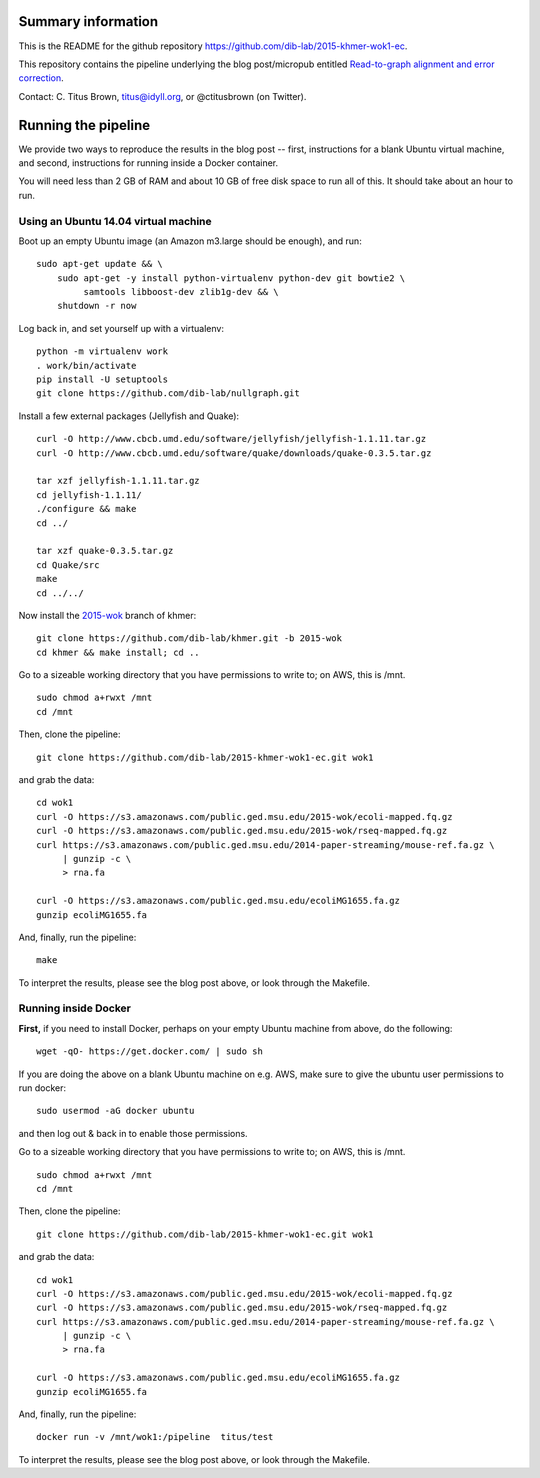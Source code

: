 Summary information
-------------------

This is the README for the github repository
https://github.com/dib-lab/2015-khmer-wok1-ec.

This repository contains the pipeline underlying the blog
post/micropub entitled `Read-to-graph alignment and error correction
<http://ivory.idyll.org/blog/2015-wok-error-correction.html>`__.

Contact: C. Titus Brown, titus@idyll.org, or @ctitusbrown (on Twitter).

Running the pipeline
--------------------

We provide two ways to reproduce the results in the blog post -- first,
instructions for a blank Ubuntu virtual machine, and second, 
instructions for running inside a Docker container.

You will need less than 2 GB of RAM and about 10 GB of free disk space to
run all of this.  It should take about an hour to run.

Using an Ubuntu 14.04 virtual machine
~~~~~~~~~~~~~~~~~~~~~~~~~~~~~~~~~~~~~

Boot up an empty Ubuntu image (an Amazon m3.large should be enough),
and run::

   sudo apt-get update && \
       sudo apt-get -y install python-virtualenv python-dev git bowtie2 \
            samtools libboost-dev zlib1g-dev && \
       shutdown -r now

Log back in, and set yourself up with a virtualenv::

   python -m virtualenv work
   . work/bin/activate
   pip install -U setuptools
   git clone https://github.com/dib-lab/nullgraph.git

Install a few external packages (Jellyfish and Quake)::

   curl -O http://www.cbcb.umd.edu/software/jellyfish/jellyfish-1.1.11.tar.gz
   curl -O http://www.cbcb.umd.edu/software/quake/downloads/quake-0.3.5.tar.gz

   tar xzf jellyfish-1.1.11.tar.gz
   cd jellyfish-1.1.11/
   ./configure && make 
   cd ../

   tar xzf quake-0.3.5.tar.gz 
   cd Quake/src
   make
   cd ../../

Now install the `2015-wok
<https://github.com/dib-lab/khmer/tree/2015-wok>`__ branch of khmer::

   git clone https://github.com/dib-lab/khmer.git -b 2015-wok
   cd khmer && make install; cd ..

Go to a sizeable working directory that you have permissions to write
to; on AWS, this is /mnt. ::

   sudo chmod a+rwxt /mnt
   cd /mnt

Then, clone the pipeline::

   git clone https://github.com/dib-lab/2015-khmer-wok1-ec.git wok1

and grab the data::

   cd wok1
   curl -O https://s3.amazonaws.com/public.ged.msu.edu/2015-wok/ecoli-mapped.fq.gz
   curl -O https://s3.amazonaws.com/public.ged.msu.edu/2015-wok/rseq-mapped.fq.gz
   curl https://s3.amazonaws.com/public.ged.msu.edu/2014-paper-streaming/mouse-ref.fa.gz \
        | gunzip -c \
        > rna.fa

   curl -O https://s3.amazonaws.com/public.ged.msu.edu/ecoliMG1655.fa.gz
   gunzip ecoliMG1655.fa

And, finally, run the pipeline::

   make

To interpret the results, please see the blog post above, or look through
the Makefile.

Running inside Docker
~~~~~~~~~~~~~~~~~~~~~

**First,** if you need to install Docker, perhaps on your empty Ubuntu
machine from above, do the following::

   wget -qO- https://get.docker.com/ | sudo sh

If you are doing the above on a blank Ubuntu machine on e.g. AWS, make
sure to give the ubuntu user permissions to run docker::

   sudo usermod -aG docker ubuntu

and then log out & back in to enable those permissions.

Go to a sizeable working directory that you have permissions to write
to; on AWS, this is /mnt. ::

   sudo chmod a+rwxt /mnt
   cd /mnt

Then, clone the pipeline::

   git clone https://github.com/dib-lab/2015-khmer-wok1-ec.git wok1

and grab the data::

   cd wok1
   curl -O https://s3.amazonaws.com/public.ged.msu.edu/2015-wok/ecoli-mapped.fq.gz
   curl -O https://s3.amazonaws.com/public.ged.msu.edu/2015-wok/rseq-mapped.fq.gz
   curl https://s3.amazonaws.com/public.ged.msu.edu/2014-paper-streaming/mouse-ref.fa.gz \
        | gunzip -c \
        > rna.fa

   curl -O https://s3.amazonaws.com/public.ged.msu.edu/ecoliMG1655.fa.gz
   gunzip ecoliMG1655.fa

And, finally, run the pipeline::

   docker run -v /mnt/wok1:/pipeline  titus/test

To interpret the results, please see the blog post above, or look through
the Makefile.
